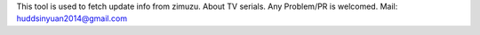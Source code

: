 This tool is used to fetch update info from zimuzu.
About TV serials.
Any Problem/PR is welcomed.
Mail: huddsinyuan2014@gmail.com


